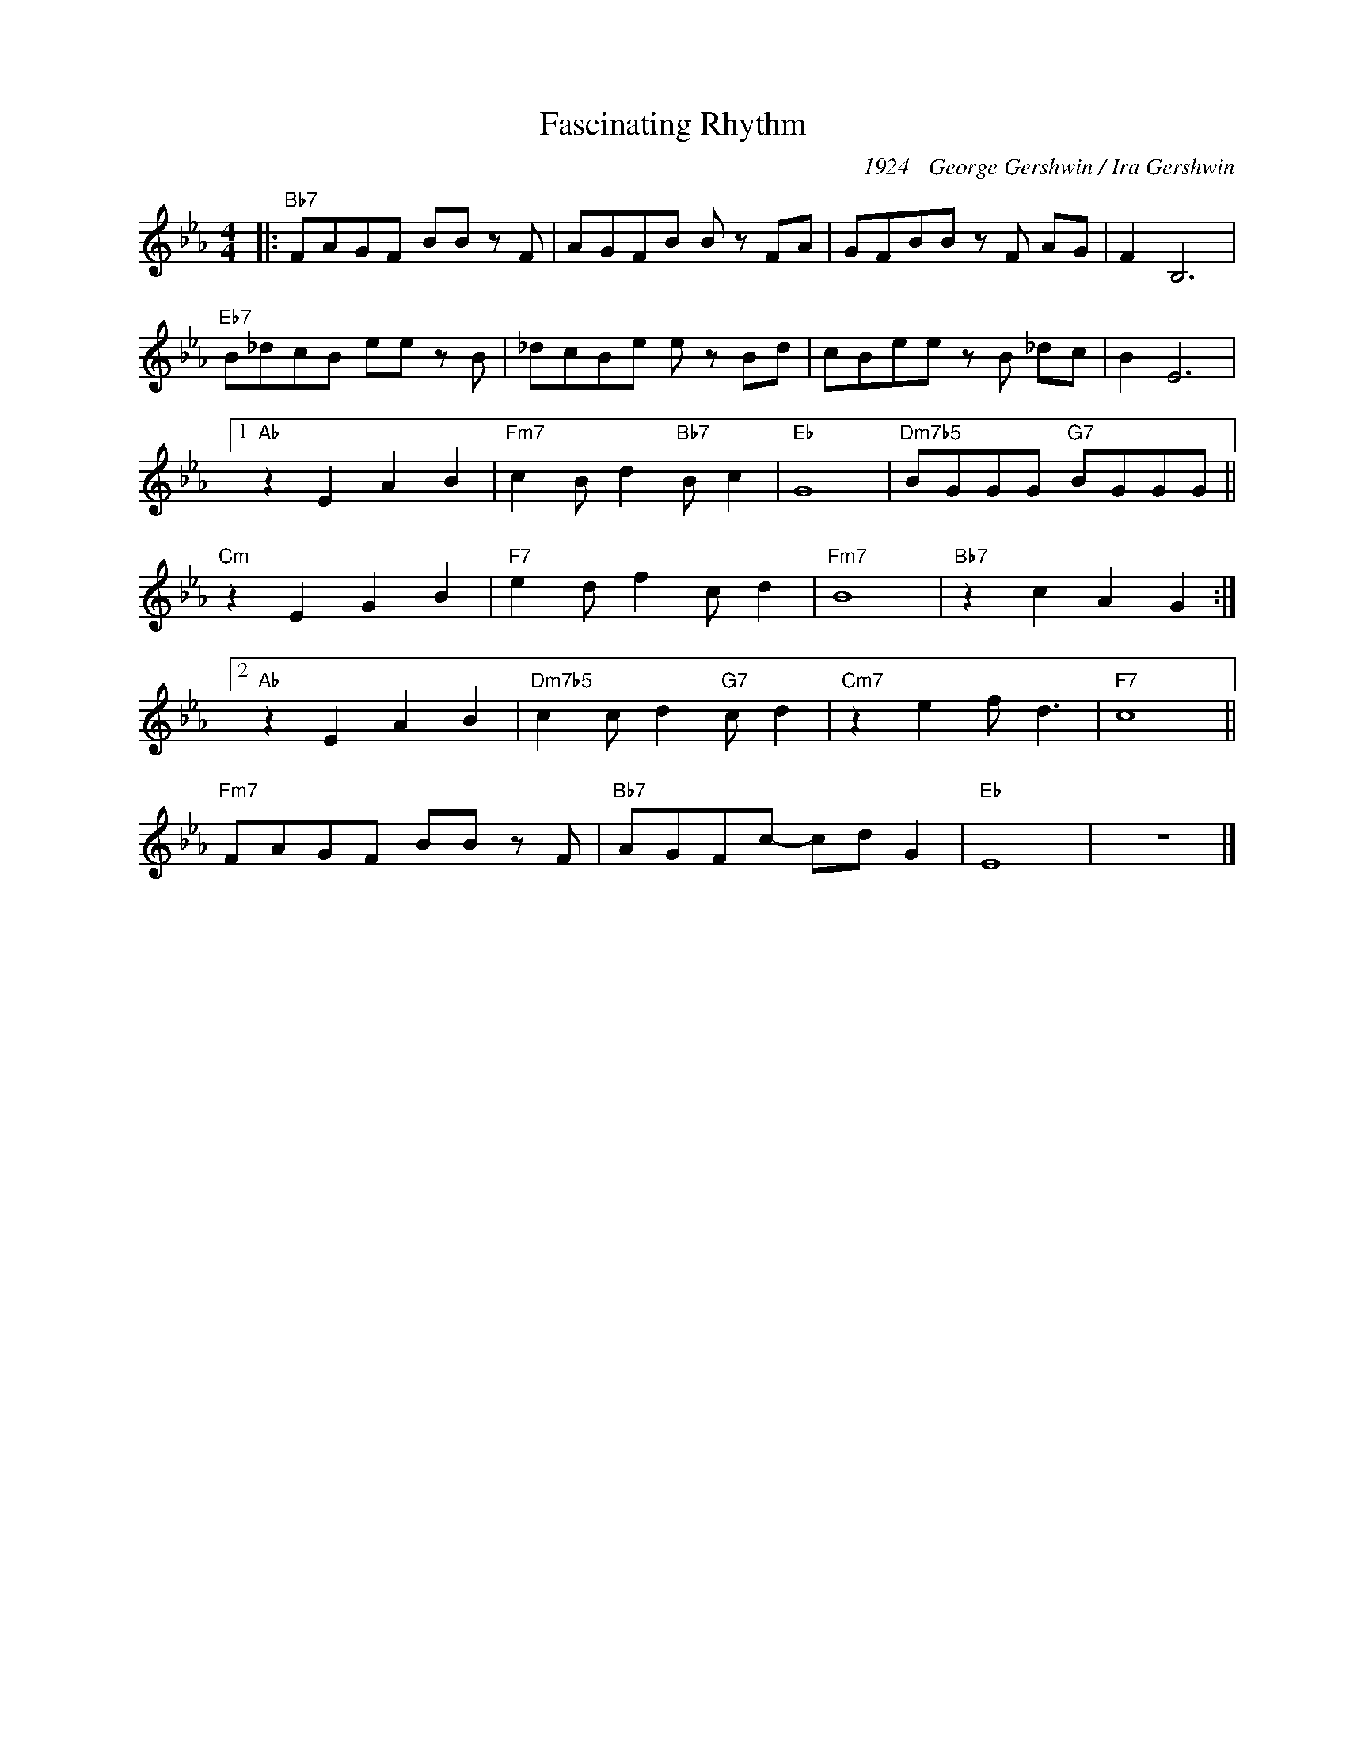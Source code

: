 X:1
T:Fascinating Rhythm
C:1924 - George Gershwin / Ira Gershwin
Z:www.realbook.site
L:1/8
M:4/4
I:linebreak $
K:Eb
V:1 treble nm=" " snm=" "
V:1
|:"Bb7" FAGF BB z F | AGFB B z FA | GFBB z F AG | F2 B,6 |$"Eb7" B_dcB ee z B | _dcBe e z Bd | %6
 cBee z B _dc | B2 E6 |1$"Ab" z2 E2 A2 B2 |"Fm7" c2 B d2"Bb7" B c2 |"Eb" G8 | %11
"Dm7b5" BGGG"G7" BGGG ||$"Cm" z2 E2 G2 B2 |"F7" e2 d f2 c d2 |"Fm7" B8 |"Bb7" z2 c2 A2 G2 :|2$ %16
"Ab" z2 E2 A2 B2 |"Dm7b5" c2 c d2"G7" c d2 |"Cm7" z2 e2 f d3 |"F7" c8 ||$"Fm7" FAGF BB z F | %21
"Bb7" AGFc- cd G2 |"Eb" E8 | z8 |] %24

